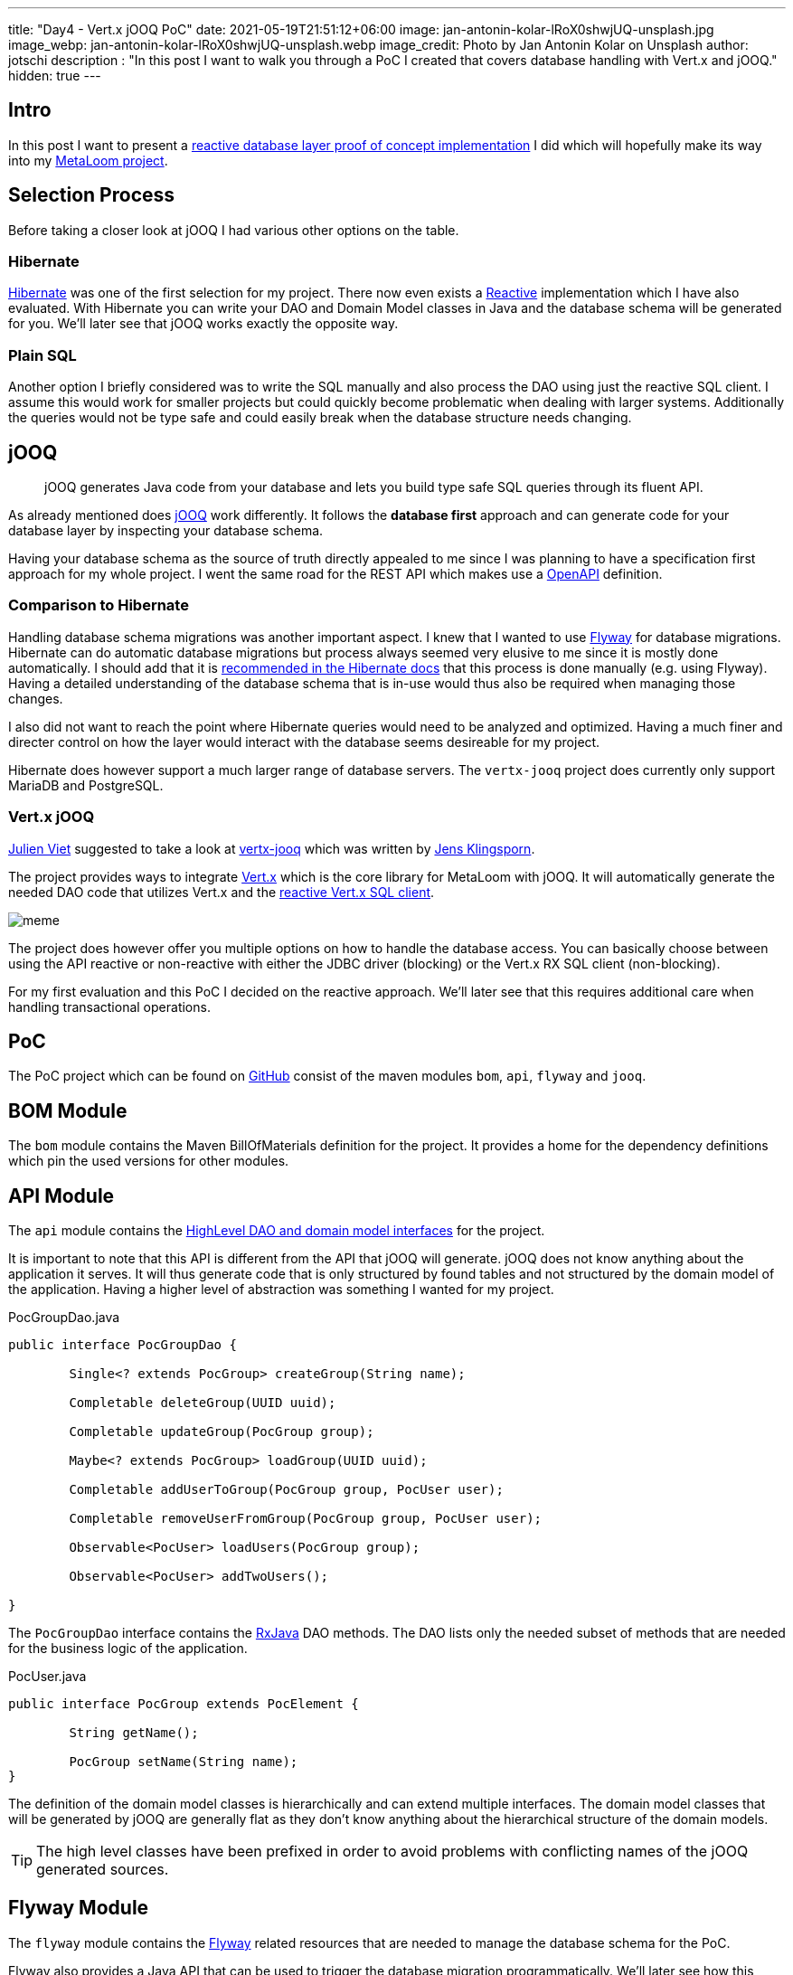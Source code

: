 ---
title: "Day4 - Vert.x jOOQ PoC"
date: 2021-05-19T21:51:12+06:00
image: jan-antonin-kolar-lRoX0shwjUQ-unsplash.jpg
image_webp: jan-antonin-kolar-lRoX0shwjUQ-unsplash.webp
image_credit: Photo by Jan Antonin Kolar on Unsplash
author: jotschi
description : "In this post I want to walk you through a PoC I created that covers database handling with Vert.x and jOOQ."
hidden: true
---

:icons: font

## Intro

In this post I want to present a link:https://github.com/metaloom/poc-vertx-jooq[reactive database layer proof of concept implementation] I did which will hopefully make its way into my link:/blog/day0-let-there-be-loom/[MetaLoom project].

## Selection Process

Before taking a closer look at jOOQ I had various other options on the table.

### Hibernate

link:https://hibernate.org/[Hibernate] was one of the first selection for my project. There now even exists a link:http://hibernate.org/reactive/[Reactive] implementation which I have also evaluated. With Hibernate you can write your DAO and Domain Model classes in Java and the database schema will be generated for you. We'll later see that jOOQ works exactly the opposite way.

### Plain SQL

Another option I briefly considered was to write the SQL manually and also process the DAO using just the reactive SQL client. I assume this would work for smaller projects but could quickly become problematic when dealing with larger systems. Additionally the queries would not be type safe and could easily break when the database structure needs changing.

## jOOQ

> jOOQ generates Java code from your database and lets you build type safe SQL queries through its fluent API.

As already mentioned does link:https://www.jooq.org/[jOOQ] work differently. It follows the *database first* approach and can generate code for your database layer by inspecting your database schema.

Having your database schema as the source of truth directly appealed to me since I was planning to have a specification first approach for my whole project. I went the same road for the REST API which makes use a link:https://swagger.io/specification/[OpenAPI] definition.

### Comparison to Hibernate

Handling database schema migrations was another important aspect. I knew that I wanted to use link:https://flywaydb.org/[Flyway] for database migrations. Hibernate can do automatic database migrations but process always seemed very elusive to me since it is mostly done automatically. I should add that it is link:https://docs.jboss.org/hibernate/orm/5.4/userguide/html_single/Hibernate_User_Guide.html#best-practices-schema[recommended in the Hibernate docs] that this process is done manually (e.g. using Flyway). Having a detailed understanding of the database schema that is in-use would thus also be required when managing those changes.

I also did not want to reach the point where Hibernate queries would need to be analyzed and optimized. Having a much finer and directer control on how the layer would interact with the database seems desireable for my project.

Hibernate does however support a much larger range of database servers. The `vertx-jooq` project does currently only support MariaDB and PostgreSQL.

### Vert.x jOOQ

link:https://twitter.com/julienviet[Julien Viet] suggested to take a look at link:https://github.com/jklingsporn/vertx-jooq[vertx-jooq] which was written by link:https://twitter.com/klingspoon[Jens Klingsporn].

The project provides ways to integrate link:https://vertx.io/[Vert.x] which is the core library for MetaLoom with jOOQ. It will automatically generate the needed DAO code that utilizes Vert.x and the link:https://vertx.io/docs/vertx-pg-client/java/[reactive Vert.x SQL client].

image:meme.gif[]

The project does however offer you multiple options on how to handle the database access. You can basically choose between using the API reactive or non-reactive with either the JDBC driver (blocking) or the Vert.x RX SQL client (non-blocking).

For my first evaluation and this PoC I decided on the reactive approach. We'll later see that this requires additional care when handling transactional operations.

## PoC

The PoC project which can be found on link:https://github.com/metaloom/poc-vertx-jooq[GitHub] consist of the maven modules `bom`, `api`, `flyway` and `jooq`.

## BOM Module

The `bom` module contains the Maven BillOfMaterials definition for the project. It provides a home for the dependency definitions which pin the used versions for other modules.

## API Module

The `api` module contains the link:https://github.com/metaloom/poc-vertx-jooq/tree/master/api/src/main/java/io/metaloom/poc/db[HighLevel DAO and domain model interfaces] for the project.

It is important to note that this API is different from the API that jOOQ will generate.
jOOQ does not know anything about the application it serves.
It will thus generate code that is only structured by found tables and not structured by the domain model of the application. Having a higher level of abstraction was something I wanted for my project.

.PocGroupDao.java
[source,java]
----
public interface PocGroupDao {
	
	Single<? extends PocGroup> createGroup(String name);

	Completable deleteGroup(UUID uuid);

	Completable updateGroup(PocGroup group);

	Maybe<? extends PocGroup> loadGroup(UUID uuid);

	Completable addUserToGroup(PocGroup group, PocUser user);

	Completable removeUserFromGroup(PocGroup group, PocUser user);

	Observable<PocUser> loadUsers(PocGroup group);

	Observable<PocUser> addTwoUsers();

}
----

The `PocGroupDao` interface contains the link:https://github.com/ReactiveX/RxJava[RxJava] DAO methods. The DAO lists only the needed subset of methods that are needed for the business logic of the application.

.PocUser.java
[source,java]
----
public interface PocGroup extends PocElement {

	String getName();

	PocGroup setName(String name);
}
----

The definition of the domain model classes is hierarchically and can extend multiple interfaces. The domain model classes that will be generated by jOOQ are generally flat as they don't know anything about the hierarchical structure of the domain models.

TIP: The high level classes have been prefixed in order to avoid problems with conflicting names of the jOOQ generated sources.

## Flyway Module

The `flyway` module contains the link:https://flywaydb.org/[Flyway] related resources that are needed to manage the database schema for the PoC.

Flyway also provides a Java API that can be used to trigger the database migration programmatically.
We'll later see how this mechanism is used for the database test setup.

.FlywayHelper.java
[source,java]
----
public final class FlywayHelper {

	private FlywayHelper() {
	}

	public static void migrate(DatabaseOptions options) {
		int port = options.getPort();
		String dbName = options.getDatabaseName();
		String user = options.getUsername();
		String password = options.getPassword();
		String url = "jdbc:postgresql://" + options.getHost()+":" + port + "/" + dbName;
		Flyway flyway = Flyway.configure().dataSource(url, user, password).load();
		flyway.migrate();
	}
}
----

The flyway migration mechanism will automatically pickup the `V1__initial_setup.sql` file in the classpath and use it for migrations.

.db/migration/V1__initial_setup.sql
[source,sql]
----
/*
Enable UUID V4 Support
*/
CREATE EXTENSION IF NOT EXISTS "uuid-ossp";

CREATE TABLE "user" (
  "uuid" uuid DEFAULT uuid_generate_v4 (),
  "username" varchar UNIQUE NOT NULL,
  "firstname" varchar,
  "lastname" varchar,
  "passwordhash" varchar,
  "email" varchar,
  "enabled" boolean DEFAULT true,
  "meta" varchar,
  "created" timestamp DEFAULT (now()),
  "creator_uuid" uuid,
  "edited" timestamp DEFAULT (now()),
  "editor_uuid" uuid,
  PRIMARY KEY ("uuid")
);

CREATE TABLE "group" (
  "uuid" uuid DEFAULT uuid_generate_v4 (),
  "name" varchar UNIQUE NOT NULL,
  "meta" varchar,
  "created" timestamp DEFAULT (now()),
  "creator_uuid" uuid,
  "edited" timestamp DEFAULT (now()),
  "editor_uuid" uuid,
  PRIMARY KEY ("uuid")
);

CREATE TABLE "user_group" (
  "user_uuid" uuid NOT NULL,
  "group_uuid" uuid NOT NULL,
  PRIMARY KEY ("user_uuid", "group_uuid")
);

ALTER TABLE "user" ADD FOREIGN KEY ("creator_uuid") REFERENCES "user" ("uuid");
ALTER TABLE "user" ADD FOREIGN KEY ("editor_uuid") REFERENCES "user" ("uuid");
ALTER TABLE "group" ADD FOREIGN KEY ("creator_uuid") REFERENCES "user" ("uuid");
ALTER TABLE "group" ADD FOREIGN KEY ("editor_uuid") REFERENCES "user" ("uuid");
ALTER TABLE "user_group" ADD FOREIGN KEY ("user_uuid") REFERENCES "user" ("uuid");
ALTER TABLE "user_group" ADD FOREIGN KEY ("group_uuid") REFERENCES "group" ("uuid");

CREATE UNIQUE INDEX ON "user" ("username");
CREATE UNIQUE INDEX ON "group" ("name");
----

The database consists of three tables:

* `group` - Stores groups
* `user` - Stores users
* `user_group` - Crosstable to store user assignments to groups

## jOOQ Module

The `jooq` module contains the bulk of the PoC code, the jOOQ code generation and the example tests.

### Code Generation

The `jooq-codegen-maven` maven plugin is used to generate the needed API code. This plugin needs to connect to a postgreSQL server to load the needed schema information.

On Linux the `setup-postgres-container.sh` script can be used to spin-up a docker container that initializes the database with the needed schema.

.pom.xml
[source,xml]
----
…
<plugin>
    <!-- Specify the maven code generator plugin -->
    <groupId>org.jooq</groupId>
    <artifactId>jooq-codegen-maven</artifactId>

    <!-- The plugin should hook into the generate goal -->
    <executions>
        <execution>
            <goals>
                <goal>generate</goal>
            </goals>
        </execution>
    </executions>

    <dependencies>
        <dependency>
            <groupId>org.postgresql</groupId>
            <artifactId>postgresql</artifactId>
            <version>${postgres.driver.version}</version>
        </dependency>
        <dependency>
            <groupId>io.github.jklingsporn</groupId>
            <artifactId>vertx-jooq-generate</artifactId>
            <version>${vertx.jooq.version}</version>
        </dependency>
    </dependencies>

    <!-- Specify the plugin configuration. The configuration format is the 
        same as for the standalone code generator -->
    <configuration>
        <!-- JDBC connection parameters -->
        <jdbc>
            <driver>org.postgresql.Driver</driver>
            <url>jdbc:postgresql://localhost:5432/postgres</url>
            <user>postgres</user>
            <password>finger</password>
        </jdbc>

        <!-- Generator parameters -->
        <generator>
            <name>io.github.jklingsporn.vertx.jooq.generate.rx.RXReactiveVertxGenerator</name>
            <database>
                <name>org.jooq.meta.postgres.PostgresDatabase</name>
                <includes>.*</includes>
                <inputSchema>public</inputSchema>
                <outputSchema>public</outputSchema>
                <unsignedTypes>false</unsignedTypes>
                <forcedTypes>
                    <!-- Convert tinyint to boolean -->
                    <forcedType>
                        <name>BOOLEAN</name>
                        <types>(?i:TINYINT)</types>
                    </forcedType>
                </forcedTypes>
            </database>
            <target>
                <packageName>io.metaloom.poc.db.jooq</packageName>
                <directory>src/jooq/java</directory>
            </target>
            <generate>
                <interfaces>true</interfaces>
                <daos>true</daos>
                <fluentSetters>true</fluentSetters>
            </generate>
            <strategy>
                <name>io.github.jklingsporn.vertx.jooq.generate.VertxGeneratorStrategy</name>
            </strategy>
        </generator>
    </configuration>
</plugin>
…
----

The `build-helper-maven-plugin` maven plugin will be used to attach the sources to the project. Otherwise the code can't be utilized by the maven compile plugin. The usage of this plugin will also enable the Eclipse IDE to map the otherwise unknown source folder.

.pom.xml
[source,xml]
----
…
<plugin>
    <groupId>org.codehaus.mojo</groupId>
    <artifactId>build-helper-maven-plugin</artifactId>
    <executions>
        <execution>
            <id>add-source</id>
            <phase>generate-sources</phase>
            <goals>
                <goal>add-source</goal>
            </goals>
            <configuration>
                <sources>
                    <source>${project.basedir}/src/jooq/java/</source>
                </sources>
            </configuration>
        </execution>
    </executions>
</plugin>
…
----

### HighLevel API

The `jooq` module also contains the high level API implementation for the DAO and domain model classes.

.PocGroupDaoImpl.java
[source,java]
----
public class PocGroupDaoImpl extends
	AbstractReactiveVertxDAO<GroupRecord, io.metaloom.poc.db.jooq.tables.pojos.Group, UUID, Single<List<io.metaloom.poc.db.jooq.tables.pojos.Group>>, Single<Optional<io.metaloom.poc.db.jooq.tables.pojos.Group>>, Single<Integer>, Single<UUID>>
	implements PocGroupDao {

	private final UserGroupDao userGroupDao;

	private final UserDao userDao;

	public PocGroupDaoImpl(Configuration configuration, io.vertx.reactivex.sqlclient.SqlClient delegate, UserGroupDao userGroupDao, UserDao userDao) {
		super(io.metaloom.poc.db.jooq.tables.Group.GROUP, io.metaloom.poc.db.jooq.tables.pojos.Group.class,
			new ReactiveRXQueryExecutor<GroupRecord, io.metaloom.poc.db.jooq.tables.pojos.Group, UUID>(configuration, delegate,
				io.metaloom.poc.db.jooq.tables.mappers.RowMappers.getGroupMapper()));
		this.userGroupDao = userGroupDao;
		this.userDao = userDao;
	}

	@Override
	public Maybe<? extends PocGroup> loadGroup(UUID uuid) {
		return wrap(findOneById(uuid), PocGroupImpl.class);
	}

	@Override
	public Completable deleteGroup(UUID uuid) {
		Objects.requireNonNull(uuid, "Group uuid must not be null");
		return deleteById(uuid).ignoreElement();
	}

	@Override
	public Single<PocGroup> createGroup(String name) {
		Group group = new Group();
		group.setName(name);
		return insertReturningPrimary(group).map(pk -> new PocGroupImpl(group.setUuid(pk)));
	}

	@Override
	public Completable updateGroup(PocGroup group) {
		Objects.requireNonNull(group, "Group must not be null");
		return update(unwrap(group)).ignoreElement();
	}

	@Override
	public Completable addUserToGroup(PocGroup group, PocUser user) {
		UserGroup userGroup = new UserGroup();
		userGroup.setGroupUuid(group.getUuid());
		userGroup.setUserUuid(user.getUuid());
		return userGroupDao.insert(userGroup).ignoreElement();
	}

	@Override
	public Completable removeUserFromGroup(PocGroup group, PocUser user) {
		UserGroupRecord record = new UserGroupRecord(user.getUuid(), group.getUuid());
		return userGroupDao.deleteById(record).ignoreElement();
	}

	@Override
	public Observable<PocUser> loadUsers(PocGroup group) {
		ReactiveRXQueryExecutor<UserRecord, User, UUID> queryExecutor = userDao.queryExecutor();
		Single<List<User>> result = queryExecutor.findMany(dslContext -> dslContext.select()
			.from(USER_GROUP
				.join(USER)
				.on(USER.UUID.eq(USER_GROUP.USER_UUID))
				.where(USER_GROUP.GROUP_UUID.eq(group.getUuid())).asTable(USER))
			.coerce(USER));

		return result.flatMapObservable(list -> {
			return Observable.fromIterable(list);
		}).map(jooq -> {
			return JooqWrapperHelper.wrap(jooq, PocUserImpl.class);
		});
	}

	@Override
	public Observable<PocUser> addTwoUsers() {
		Observable<User> txOperation = userDao.queryExecutor().beginTransaction()
			.flatMapObservable(tx -> {
				Single<List<User>> existingUsers = tx.findMany(ctx -> {
					ResultQuery<UserRecord> userRecords = ctx.select().from(USER).coerce(USER);
					return userRecords;
				});

				User userPojo = new User();
				userPojo.setUsername("ABCD");

				User userPojo2 = new User();
				userPojo2.setUsername("ABCD2");

				Single<User> createdUser1 = DaoOps.insertUser(tx, userPojo, keyConverter());
				Single<User> createdUser2 = DaoOps.insertUser(tx, userPojo2, keyConverter());

				Single<List<User>> s = Single.zip(existingUsers, createdUser1, createdUser2, (u1, c1, c2) -> {
					System.out.println("Adding users");
					u1.add(c1);
					u1.add(c2);
					return u1;
				});

				Observable<User> obs = s.flatMapObservable(Observable::fromIterable);

				return tx.commit().andThen(obs);
			});

		return txOperation.map(jooq -> {
			return JooqWrapperHelper.wrap(jooq, PocUserImpl.class);
		});
	}

	@Override
	protected UUID getId(Group object) {
		return object.getUuid();
	}
}
----

The DAO implements the needed PocGroupDao. The `AbstractReactiveVertxDAO` class provides the needed low-level reactive methods to manage the database access. This class is part of `vertx-jooq`.

The `PocGroupDaoImpl` constructor also requires the low-level DAO's to enable the implementation to manage the `user_group` crosstable elements.

The `PocGroupImpl` is a wrapper for the jOOQ `Group` POJO which will limit the API to the business logic.

.PocGroupImpl.java
[source,java]
----
public class PocGroupImpl implements PocGroup, PocWrapper<Group> {

	private final Group delegate;

	public PocGroupImpl(Group delegate) {
		this.delegate = delegate;
	}

	@Override
	public UUID getUuid() {
		return delegate.getUuid();
	}

	@Override
	public PocElement setUuid(UUID uuid) {
		delegate.setUuid(uuid);
		return this;
	}

	@Override
	public String getName() {
		return delegate.getName();
	}

	@Override
	public PocGroup setName(String name) {
		delegate.setName(name);
		return this;
	}

	@Override
	public Group getDelegate() {
		return delegate;
	}
}
----

### Testcontainer

The link:https://www.testcontainers.org/[Testcontainer] project enables you to write unit tests which can spin-up containers for testing purposes.

[source,java]
----
@Rule
public PocPostgreSQLContainer container = new PocPostgreSQLContainer();
----

A container can be provided for your test environment by adding a simple TestRule to your JUnit test.

Whenever I use Testcontainers I usually extend my own testcontainer which pins the needed container version.

TIP: Avoid omitting or using the `latest` tag from your image as it can cause stability issues when new versions get released.

.PocPostgreSQLContainer.java
[source,java]
----
/**
 * Preconfigured {@link PocPostgreSQLContainer}
 */
public class PocPostgreSQLContainer extends  PostgreSQLContainer<PocPostgreSQLContainer> {

	public static final String DEFAULT_IMAGE = "postgres:13.2";

	public PocPostgreSQLContainer() {
		super(DEFAULT_IMAGE);
		withDatabaseName("postgres");
		withUsername("sa");
		withPassword("sa");
	}

	public int getPort() {
		return getFirstMappedPort();
	}

	public DatabaseOptions getOptions() {
		DatabaseOptions options = new DatabaseOptions();
		options.setPort(getPort());
		options.setHost(getContainerIpAddress());
		options.setUsername(getUsername());
		options.setPassword(getPassword());
		options.setDatabaseName(getDatabaseName());
		return options;
	}
}
----

I also added methods to the `PocPostgreSQLContainer` to quickly access the the needed JDBC settings.

### Unit Tests

The `UserDaoTest` shows how the DAO can be used. All tests will utilize the `AbstractDaoTest` which prepares the DAO's and creates the needed SQL client and testcontainer.

.UserDaoTest.java
[source,java]
----
public class UserDaoTest extends AbstractDaoTest {

	@Test
	public void testCreateUser() {
		PocUserDao userDao = userDao();

		// Create User
		PocUser user = userDao.createUser("test").blockingGet();

		// Update User
		user.setUsername("NewName");
		userDao.updateUser(user).blockingAwait();

		// Reload User
		PocUser reloadedUser = userDao.loadUser(user.getUuid()).blockingGet();
		assertEquals("NewName", reloadedUser.getUsername());
	}
}
----

.AbstractDaoTest.java
[source,java]
----
public class AbstractDaoTest {

	public static Vertx vertx = Vertx.vertx();

	@Rule
	public PocPostgreSQLContainer container = new PocPostgreSQLContainer();

	private SqlClient sqlClient;

	@Before
	public void setupClient() {
		FlywayHelper.migrate(container.getOptions());
		this.sqlClient = setupSQLClient(vertx, container.getOptions());
	}

	private SqlClient setupSQLClient(Vertx vertx, DatabaseOptions dbOptions) {
		String host = dbOptions.getHost();
		int port = dbOptions.getPort();
		String username = dbOptions.getUsername();
		String password = dbOptions.getPassword();
		String database = dbOptions.getDatabaseName();

		PgConnectOptions config = new PgConnectOptions()
			.setHost(host)
			.setPort(port)
			.setUser(username)
			.setPassword(password)
			.setDatabase(database);

		PgPool client = PgPool.pool(vertx, config, new PoolOptions().setMaxSize(32));
		return new io.vertx.reactivex.sqlclient.Pool(client);
	}

	private Configuration jooqConfiguration() {
		Configuration configuration = new DefaultConfiguration();
		return configuration.set(SQLDialect.POSTGRES);
	}

	public PocUserDao userDao() {
		return new PocUserDaoImpl(jooqConfiguration(), sqlClient);
	}

	public PocGroupDao groupDao() {
		Configuration config = jooqConfiguration();

		UserGroupDao userGroupDao = new UserGroupDao(config, sqlClient);
		UserDao userDao = new UserDao(config, sqlClient);

		return new PocGroupDaoImpl(config, sqlClient, userGroupDao, userDao);
	}

}
----

The `setupSQLClient` method will return the `io.vertx.reactivex.sqlclient.Pool` which is the reactive variant of the pooled client.

### Transaction Handling

The `PocGroupDaoImpl#addTwoUsers` method shows how transactional operations can be used.

.PocGroupDaoImpl.java
[source,java]
----
…
@Override
public Observable<PocUser> addTwoUsers() {
    Observable<User> txOperation = userDao.queryExecutor().beginTransaction()
        .flatMapObservable(tx -> {
            Single<List<User>> existingUsers = tx.findMany(ctx -> {
                ResultQuery<UserRecord> userRecords = ctx.select().from(USER).coerce(USER);
                return userRecords;
            });

            User userPojo = new User();
            userPojo.setUsername("ABCD");

            User userPojo2 = new User();
            userPojo2.setUsername("ABCD2");

            Single<User> createdUser1 = DaoOps.insertUser(tx, userPojo, keyConverter());
            Single<User> createdUser2 = DaoOps.insertUser(tx, userPojo2, keyConverter());

            Single<List<User>> s = Single.zip(existingUsers, createdUser1, createdUser2, 
                (u1, c1, c2) -> {
                System.out.println("Adding users");
                u1.add(c1);
                u1.add(c2);
                return u1;
            });

            Observable<User> obs = s.flatMapObservable(Observable::fromIterable);

            return tx.commit().andThen(obs);
        });

    return txOperation.map(jooq -> {
        return JooqWrapperHelper.wrap(jooq, PocUserImpl.class);
    });
}
…
----

It is important to note that transactions can't be controlled by the caller of the DAO methods. Instead the DAO implementation controls the use of transactions. This pattern is required since the DAO methods are all reactive/async.


## Further Ideas

Maybe it would be possible to create custom transactional code via

[source,java]
----
public Completable multiOp(DaoOps...ops);
----

The provides list of operations could be executed within the scope of a single transaction.